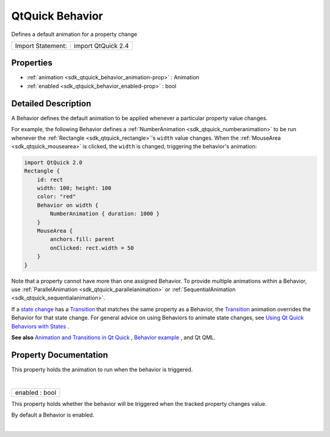 .. _sdk_qtquick_behavior:
QtQuick Behavior
================

Defines a default animation for a property change

+---------------------+----------------------+
| Import Statement:   | import QtQuick 2.4   |
+---------------------+----------------------+

Properties
----------

-  :ref:`animation <sdk_qtquick_behavior_animation-prop>` :
   Animation
-  :ref:`enabled <sdk_qtquick_behavior_enabled-prop>` : bool

Detailed Description
--------------------

A Behavior defines the default animation to be applied whenever a
particular property value changes.

For example, the following Behavior defines a
:ref:`NumberAnimation <sdk_qtquick_numberanimation>` to be run whenever the
:ref:`Rectangle <sdk_qtquick_rectangle>`'s ``width`` value changes. When
the :ref:`MouseArea <sdk_qtquick_mousearea>` is clicked, the ``width`` is
changed, triggering the behavior's animation:

.. code:: qml

    import QtQuick 2.0
    Rectangle {
        id: rect
        width: 100; height: 100
        color: "red"
        Behavior on width {
            NumberAnimation { duration: 1000 }
        }
        MouseArea {
            anchors.fill: parent
            onClicked: rect.width = 50
        }
    }

Note that a property cannot have more than one assigned Behavior. To
provide multiple animations within a Behavior, use
:ref:`ParallelAnimation <sdk_qtquick_parallelanimation>` or
:ref:`SequentialAnimation <sdk_qtquick_sequentialanimation>`.

If a `state
change </sdk/apps/qml/QtQuick/qtquick-statesanimations-states/>`_  has a
`Transition </sdk/apps/qml/QtQuick/qmlexampletoggleswitch/#transition>`_ 
that matches the same property as a Behavior, the
`Transition </sdk/apps/qml/QtQuick/qmlexampletoggleswitch/#transition>`_ 
animation overrides the Behavior for that state change. For general
advice on using Behaviors to animate state changes, see `Using Qt Quick
Behaviors with
States </sdk/apps/qml/QtQuick/qtquick-statesanimations-behaviors/>`_ .

**See also** `Animation and Transitions in Qt
Quick </sdk/apps/qml/QtQuick/qtquick-statesanimations-animations/>`_ ,
`Behavior example </sdk/apps/qml/QtQuick/animation/#behaviors>`_ , and
Qt QML.

Property Documentation
----------------------

.. _sdk_qtquick_behavior_-prop:

+--------------------------------------------------------------------------+
| :ref:` <>`\ [default] animation : `Animation <sdk_qtquick_animation>`  |
+--------------------------------------------------------------------------+

This property holds the animation to run when the behavior is triggered.

| 

.. _sdk_qtquick_behavior_enabled-prop:

+--------------------------------------------------------------------------+
|        \ enabled : bool                                                  |
+--------------------------------------------------------------------------+

This property holds whether the behavior will be triggered when the
tracked property changes value.

By default a Behavior is enabled.

| 
